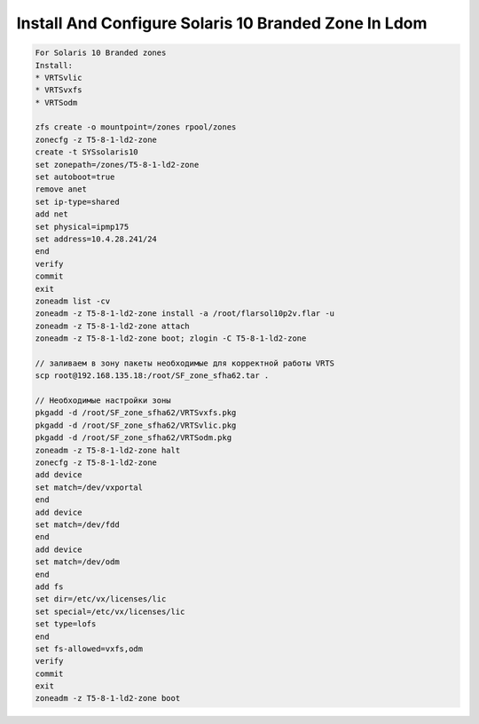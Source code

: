 .. index:: solaris, ldom, zone

.. meta::
   :keywords: solaris, ldom, zone

.. _solaris-branded-zone-ldom:

Install And Configure Solaris 10 Branded Zone In Ldom
=====================================================

.. code:: none

   For Solaris 10 Branded zones
   Install:
   * VRTSvlic
   * VRTSvxfs
   * VRTSodm
    
   zfs create -o mountpoint=/zones rpool/zones
   zonecfg -z T5-8-1-ld2-zone
   create -t SYSsolaris10
   set zonepath=/zones/T5-8-1-ld2-zone
   set autoboot=true
   remove anet
   set ip-type=shared
   add net
   set physical=ipmp175
   set address=10.4.28.241/24
   end
   verify
   commit
   exit
   zoneadm list -cv
   zoneadm -z T5-8-1-ld2-zone install -a /root/flarsol10p2v.flar -u
   zoneadm -z T5-8-1-ld2-zone attach
   zoneadm -z T5-8-1-ld2-zone boot; zlogin -C T5-8-1-ld2-zone
 
   // заливаем в зону пакеты необходимые для корректной работы VRTS
   scp root@192.168.135.18:/root/SF_zone_sfha62.tar .
    
   // Необходимые настройки зоны
   pkgadd -d /root/SF_zone_sfha62/VRTSvxfs.pkg
   pkgadd -d /root/SF_zone_sfha62/VRTSvlic.pkg
   pkgadd -d /root/SF_zone_sfha62/VRTSodm.pkg
   zoneadm -z T5-8-1-ld2-zone halt
   zonecfg -z T5-8-1-ld2-zone
   add device
   set match=/dev/vxportal
   end
   add device
   set match=/dev/fdd
   end
   add device
   set match=/dev/odm
   end
   add fs
   set dir=/etc/vx/licenses/lic
   set special=/etc/vx/licenses/lic
   set type=lofs
   end
   set fs-allowed=vxfs,odm
   verify
   commit
   exit
   zoneadm -z T5-8-1-ld2-zone boot